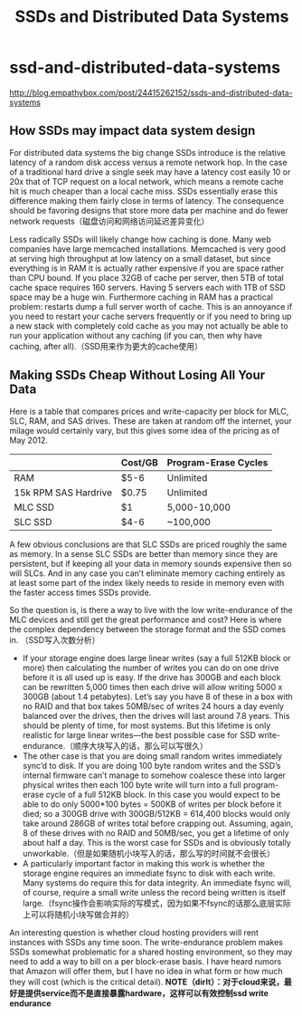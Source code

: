 * ssd-and-distributed-data-systems
#+TITLE: SSDs and Distributed Data Systems

http://blog.empathybox.com/post/24415262152/ssds-and-distributed-data-systems

** How SSDs may impact data system design
For distributed data systems the big change SSDs introduce is the relative latency of a random disk access versus a remote network hop. In the case of a traditional hard drive a single seek may have a latency cost easily 10 or 20x that of TCP request on a local network, which means a remote cache hit is much cheaper than a local cache miss. SSDs essentially erase this difference making them fairly close in terms of latency. The consequence should be favoring designs that store more data per machine and do fewer network requests（磁盘访问和网络访问延迟差异变化）

Less radically SSDs will likely change how caching is done. Many web companies have large memcached installations. Memcached is very good at serving high throughput at low latency on a small dataset, but since everything is in RAM it is actually rather expensive if you are space rather than CPU bound. If you place 32GB of cache per server, then 5TB of total cache space requires 160 servers. Having 5 servers each with 1TB of SSD space may be a huge win. Furthermore caching in RAM has a practical problem: restarts dump a full server worth of cache. This is an annoyance if you need to restart your cache servers frequently or if you need to bring up a new stack with completely cold cache as you may not actually be able to run your application without any caching (if you can, then why have caching, after all).（SSD用来作为更大的cache使用）

** Making SSDs Cheap Without Losing All Your Data
Here is a table that compares prices and write-capacity per block for MLC, SLC, RAM, and SAS drives. These are taken at random off the internet, your milage would certainly vary, but this gives some idea of the pricing as of May 2012.
|                      | Cost/GB | Program-Erase Cycles |
|----------------------+---------+----------------------|
| RAM                  | $5-6    | Unlimited            |
| 15k RPM SAS Hardrive | $0.75   | Unlimited            |
| MLC SSD              | $1      | 5,000-10,000         |
| SLC SSD              | $4-6    | ~100,000             |
A few obvious conclusions are that SLC SSDs are priced roughly the same as memory. In a sense SLC SSDs are better than memory since they are persistent, but if keeping all your data in memory sounds expensive then so will SLCs. And in any case you can’t eliminate memory caching entirely as at least some part of the index likely needs to reside in memory even with the faster access times SSDs provide.

So the question is, is there a way to live with the low write-endurance of the MLC devices and still get the great performance and cost? Here is where the complex dependency between the storage format and the SSD comes in. （SSD写入次数分析）
   - If your storage engine does large linear writes (say a full 512KB block or more) then calculating the number of writes you can do on one drive before it is all used up is easy. If the drive has 300GB and each block can be rewritten 5,000 times then each drive will allow writing 5000 x 300GB (about 1.4 petabytes). Let’s say you have 8 of these in a box with no RAID and that box takes 50MB/sec of writes 24 hours a day evenly balanced over the drives, then the drives will last around 7.8 years. This should be plenty of time, for most systems. But this lifetime is only realistic for large linear writes—the best possible case for SSD write-endurance.（顺序大块写入的话，那么可以写很久）
   - The other case is that you are doing small random writes immediately sync’d to disk. If you are doing 100 byte random writes and the SSD’s internal firmware can’t manage to somehow coalesce these into larger physical writes then each 100 byte write will turn into a full program-erase cycle of a full 512KB block. In this case you would expect to be able to do only 5000*100 bytes = 500KB of writes per block before it died; so a 300GB drive with 300GB/512KB = 614,400 blocks would only take around 286GB of writes total before crapping out. Assuming, again, 8 of these drives with no RAID and 50MB/sec, you get a lifetime of only about half a day. This is the worst case for SSDs and is obviously totally unworkable.（但是如果随机小块写入的话，那么写的时间就不会很长）
   - A particularly important factor in making this work is whether the storage engine requires an immediate fsync to disk with each write. Many systems do require this for data integrity. An immediate fsync will, of course, require a small write unless the record being written is itself large.（fsync操作会影响实际的写模式，因为如果不fsync的话那么底层实际上可以将随机小块写做合并的）

An interesting question is whether cloud hosting providers will rent instances with SSDs any time soon. The write-endurance problem makes SSDs somewhat problematic for a shared hosting environment, so they may need to add a way to bill on a per block-erase basis. I have heard rumors that Amazon will offer them, but I have no idea in what form or how much they will cost (which is the critical detail). *NOTE（dirlt）：对于cloud来说，最好是提供service而不是直接暴露hardware，这样可以有效控制ssd write endurance*

